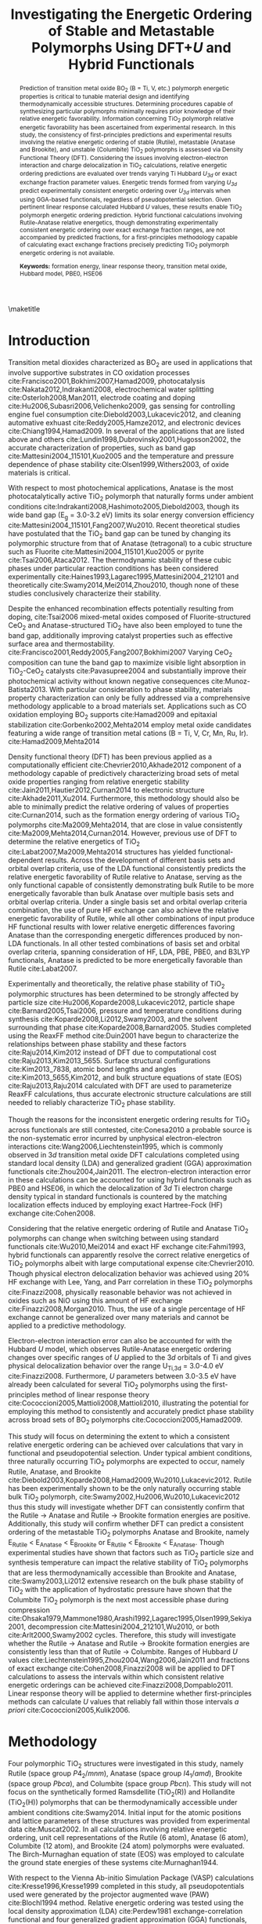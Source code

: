 #+TITLE: Investigating the Energetic Ordering of Stable and Metastable \ce{TiO_2} Polymorphs Using DFT+$U$ and Hybrid Functionals
#+LATEX_CLASS: achemso
#+LATEX_CLASS_OPTIONS: [journal=jpccck,manuscript=article,email=true]
#+latex_header: \setkeys{acs}{biblabel=brackets,super=true,articletitle=true}

#+EXPORT_EXCLUDE_TAGS: noexport
#+OPTIONS: author:nil date:nil toc:nil

#+latex_header: \usepackage[utf8]{inputenc}
#+latex_header: \usepackage{url}
#+latex_header: \usepackage{mhchem}
#+latex_header: \usepackage{graphicx}
#+latex_header: \usepackage{color}
#+latex_header: \usepackage{amsmath}
#+latex_header: \usepackage{textcomp}
#+latex_header: \usepackage{latexsym}
#+latex_header: \usepackage{amssymb}
#+latex_header: \usepackage{lmodern}


#+latex_header: \usepackage[linktocpage, pdfstartview=FitH, colorlinks, linkcolor=black, anchorcolor=black, citecolor=black, filecolor=black, menucolor=black, urlcolor=black]{hyperref}

#+latex_header: \author{Matthew T. Curnan}
#+latex_header: \affiliation{Department of Materials Science and Engineering, Carnegie Mellon University, 5000 Forbes Ave, Pittsburgh, PA 15213}

#+latex_header: \author{John R. Kitchin}
#+latex_header: \email{jkitchin@andrew.cmu.edu}
#+latex_header: \phone{412-268-7803}
#+latex_header: \fax{412-268-7139}
#+latex_header: \affiliation{Department of Chemical Engineering, Carnegie Mellon University, 5000 Forbes Ave, Pittsburgh, PA 15213}

#+latex_header: \keywords{formation energy, linear response theory, transition metal oxide, Hubbard model, PBE0, HSE06}


#+begin_abstract
Prediction of transition metal oxide BO_{2} (B = Ti, V, etc.) polymorph energetic properties is critical to tunable material design and identifying thermodynamically accessible structures. Determining procedures capable of synthesizing particular polymorphs minimally requires prior knowledge of their relative energetic favorability. Information concerning TiO_{2} polymorph relative energetic favorability has been ascertained from experimental research. In this study, the consistency of first-principles predictions and experimental results involving the relative energetic ordering of stable (Rutile), metastable (Anatase and Brookite), and unstable (Columbite) TiO_{2} polymorphs is assessed via Density Functional Theory (DFT). Considering the issues involving electron-electron interaction and charge delocalization in TiO_{2} calculations, relative energetic ordering predictions are evaluated over trends varying Ti Hubbard \textit{U}_{\textit{3d}} or exact exchange fraction parameter values. Energetic trends formed from varying \textit{U}_{\textit{3d}} predict experimentally consistent energetic ordering over \textit{U}_{\textit{3d}} intervals when using GGA-based functionals, regardless of pseudopotential selection. Given pertinent linear response calculated Hubbard $U$ values, these results enable TiO_{2} polymorph energetic ordering prediction. Hybrid functional calculations involving Rutile-Anatase relative energetics, though demonstrating experimentally consistent energetic ordering over exact exchange fraction ranges, are not accompanied by predicted fractions, for a first-principles methodology capable of calculating exact exchange fractions precisely predicting TiO_{2} polymorph energetic ordering is not available.

*Keywords:* formation energy, linear response theory, transition metal oxide, Hubbard model, PBE0, HSE06
#+end_abstract

# \pacs{}
\maketitle


* Introduction

Transition metal dioxides characterized as BO_{2} are used in applications that involve supportive substrates in CO oxidation processes cite:Francisco2001,Bokhimi2007,Hamad2009, photocatalysis cite:Nakata2012,Indrakanti2008, electrochemical water splitting cite:Osterloh2008,Man2011, electrode coating and doping cite:Hu2006,Subasri2006,Velichenko2009, gas sensing for controlling engine fuel consumption cite:Diebold2003,Lukacevic2012, and cleaning automative exhuast cite:Reddy2005,Hamze2012, and electronic devices cite:Chiang1994,Hamad2009. In several of the applications that are listed above and others cite:Lundin1998,Dubrovinsky2001,Hugosson2002, the accurate characterization of properties, such as band gap cite:Mattesini2004_115101,Kuo2005 and the temperature and pressure dependence of phase stability cite:Olsen1999,Withers2003, of oxide materials is critical.

With respect to most photochemical applications, Anatase is the most photocatalytically active TiO_{2} polymorph that naturally forms under ambient conditions  cite:Indrakanti2008,Hashimoto2005,Diebold2003, though its wide band gap (E_{g} = 3.0-3.2 eV) limits its solar energy conversion efficiency cite:Mattesini2004_115101,Fang2007,Wu2010. Recent theoretical studies have postulated that the TiO_{2} band gap can be tuned by changing its polymorphic structure from that of Anatase (tetragonal) to a cubic structure such as Fluorite cite:Mattesini2004_115101,Kuo2005 or pyrite cite:Tsai2006,Ataca2012. The thermodynamic stability of these cubic phases under particular reaction conditions has been considered experimentally cite:Haines1993,Lagarec1995,Mattesini2004_212101 and theoretically cite:Swamy2014,Mei2014,Zhou2010, though none of these studies conclusively characterize their stability.

Despite the enhanced recombination effects potentially resulting from doping, cite:Tsai2006 mixed-metal oxides composed of Fluorite-structured CeO_{2} and Anatase-structured TiO_{2} have also been employed to tune the band gap, additionally improving catalyst properties such as effective surface area and thermostability. cite:Francisco2001,Reddy2005,Fang2007,Bokhimi2007 Varying CeO_{2} composition can tune the band gap to maximize visible light absorption in TiO_{2}-CeO_{2} catalysts cite:Pavasupree2004 and substantially improve their photochemical activity without known negative consequences cite:Munoz-Batista2013. With particular consideration to phase stability, materials property characterization can only be fully addressed via a comprehensive methodology applicable to a broad materials set. Applications such as CO oxidation employing BO_{2} supports cite:Hamad2009 and epitaxial stabilization cite:Gorbenko2002,Mehta2014 employ metal oxide candidates featuring a wide range of transition metal cations (B = Ti, V, Cr, Mn, Ru, Ir). cite:Hamad2009,Mehta2014

Density functional theory (DFT) has been previous applied as a computationally efficient cite:Chevrier2010,Akhade2012 component of a methodology capable of predictively characterizing broad sets of metal oxide properties ranging from relative energetic stability cite:Jain2011,Hautier2012,Curnan2014 to electronic structure cite:Akhade2011,Xu2014. Furthermore, this methodology should also be able to minimally predict the relative ordering of values of properties cite:Curnan2014, such as the formation energy ordering of various TiO_{2} polymorphs cite:Ma2009,Mehta2014, that are close in value consistently cite:Ma2009,Mehta2014,Curnan2014. However, previous use of DFT to determine the relative energetics of TiO_{2} cite:Labat2007,Ma2009,Mehta2014 structures has yielded functional-dependent results. Across the development of different basis sets and orbital overlap criteria, use of the LDA functional consistently predicts the relative energetic favorability of Rutile relative to Anatase, serving as the only functional capable of consistently demonstrating bulk Rutile to be more energetically favorable than bulk Anatase over multiple basis sets and orbital overlap criteria. Under a single basis set and orbital overlap criteria combination, the use of pure HF exchange can also achieve the relative energetic favorability of Rutile, while all other combinations of input produce HF functional results with lower relative energetic differences favoring Anatase than the corresponding energetic differences produced by non-LDA functionals. In all other tested combinations of basis set and orbital overlap criteria, spanning consideration of HF, LDA, PBE, PBE0, and B3LYP functionals, Anatase is predicted to be more energetically favorable than Rutile cite:Labat2007.

Experimentally and theoretically, the relative phase stability of TiO_{2} polymorphic structures has been determined to be strongly affected by particle size cite:Hu2006,Koparde2008,Lukacevic2012, particle shape cite:Barnard2005,Tsai2006, pressure and temperature conditions during synthesis cite:Koparde2008,Li2012,Swamy2003, and the solvent surrounding that phase cite:Koparde2008,Barnard2005. Studies completed using the ReaxFF method cite:Duin2001 have begun to characterize the relationships between phase stability and these factors cite:Raju2014,Kim2012 instead of DFT due to computational cost cite:Raju2013,Kim2013_5655. Surface structural configurations cite:Kim2013_7838, atomic bond lengths and angles cite:Kim2013_5655,Kim2012, and bulk structure equations of state (EOS) cite:Raju2013,Raju2014 calculated with DFT are used to parameterize ReaxFF calculations, thus accurate electronic structure calculations are still needed to reliably characterize TiO_{2} phase stability.

Though the reasons for the inconsistent energetic ordering results for TiO_{2} across functionals are still contested, cite:Conesa2010 a probable source is the non-systematic error incurred by unphysical electron-electron interactions cite:Wang2006,Liechtenstein1995, which is commonly observed in 3$d$ transition metal oxide DFT calculations completed using standard local density (LDA) and generalized gradient (GGA) approximation functionals cite:Zhou2004,Jain2011. The electron-electron interaction error in these calculations can be accounted for using hybrid functionals such as PBE0 and HSE06, in which the delocalization of 3$d$ Ti electron charge density typical in standard functionals is countered by the matching localization effects induced by employing exact Hartree-Fock (HF) exchange cite:Cohen2008.

Considering that the relative energetic ordering of Rutile and Anatase TiO_{2} polymorphs can change when switching between using standard functionals cite:Wu2010,Mei2014 and exact HF exchange cite:Fahmi1993, hybrid functionals can apparently resolve the correct relative energetics of TiO_{2} polymorphs albeit with large computational expense cite:Chevrier2010. Though physical electron delocalization behavior was achieved using 20% HF exchange with Lee, Yang, and Parr correlation in these TiO_{2} polymorphs cite:Finazzi2008, physically reasonable behavior was not achieved in oxides such as NiO using this amount of HF exchange cite:Finazzi2008,Morgan2010. Thus, the use of a single percentage of HF exchange cannot be generalized over many materials and cannot be applied to a predictive methodology.

Electron-electron interaction error can also be accounted for with the Hubbard $U$ model, which observes Rutile-Anatase energetic ordering changes over specific ranges of $U$ applied to the 3$d$ orbitals of Ti and gives physical delocalization behavior over the range U_{Ti,3d} = 3.0-4.0 eV cite:Finazzi2008. Furthermore, $U$ parameters between 3.0-3.5 eV have already been calculated for several TiO_{2} polymorphs using the first-principles method of linear response theory cite:Cococcioni2005,Mattioli2008,Mattioli2010, illustrating the potential for employing this method to consistently and accurately predict phase stability across broad sets of BO_{2} polymorphs cite:Cococcioni2005,Hamad2009.

This study will focus on determining the extent to which a consistent relative energetic ordering can be achieved over calculations that vary in functional and pseudopotential selection. Under typical ambient conditions, three naturally occurring TiO_{2} polymorphs are expected to occur, namely Rutile, Anatase, and Brookite cite:Diebold2003,Koparde2008,Hamad2009,Wu2010,Lukacevic2012. Rutile has been experimentally shown to be the only naturally occurring stable bulk TiO_{2} polymorph, cite:Swamy2002,Hu2006,Wu2010,Lukacevic2012 thus this study will investigate whether DFT can consistently confirm that the Rutile \to Anatase and Rutile \to Brookite formation energies are positive. Additionally, this study will confirm whether DFT can predict a consistent ordering of the metastable TiO_{2} polymorphs Anatase and Brookite, namely E_{Rutile} \textless E_{Anatase} \textless E_{Brookite} or E_{Rutile} \textless E_{Brookite} \textless E_{Anatase}. Though experimental studies have shown that factors such as TiO_{2} particle size and synthesis temperature can impact the relative stability of TiO_{2} polymorphs that are less thermodynamically accessible than Brookite and Anatase, cite:Swamy2003,Li2012 extensive research on the bulk phase stability of TiO_{2} with the application of hydrostatic pressure have shown that the Columbite TiO_{2} polymorph is the next most accessible phase during compression cite:Ohsaka1979,Mammone1980,Arashi1992,Lagarec1995,Olsen1999,Sekiya2001, decompression cite:Mattesini2004_212101,Wu2010, or both cite:Arlt2000,Swamy2002 cycles. Therefore, this study will investigate whether the Rutile \to Anatase and Rutile \to Brookite formation energies are consistently less than that of Rutile \to Columbite. Ranges of Hubbard $U$ values cite:Liechtenstein1995,Zhou2004,Wang2006,Jain2011 and fractions of exact exchange cite:Cohen2008,Finazzi2008 will be applied to DFT calculations to assess the intervals within which consistent relative energetic orderings can be achieved cite:Finazzi2008,Dompablo2011. Linear response theory will be applied to determine whether first-principles methods can calculate $U$ values that reliably fall within those intervals \textit{a priori} cite:Cococcioni2005,Kulik2006.

* Methodology

Four polymorphic TiO_{2} structures were investigated in this study, namely Rutile (space group $P4_{2}/mnm$), Anatase (space group $I4_{1}/amd$), Brookite (space group $Pbca$), and Columbite (space group $Pbcn$). This study will not focus on the synthetically formed Ramsdellite (TiO_{2}(R)) and Hollandite (TiO_{2}(H)) polymorphs that can be thermodynamically accessible under ambient conditions cite:Swamy2014. Initial input for the atomic positions and lattice parameters of these structures was provided from experimental data cite:Muscat2002. In all calculations involving relative energetic ordering, unit cell representations of the Rutile (6 atom), Anatase (6 atom), Columbite (12 atom), and Brookite (24 atom) polymorphs were evaluated. The Birch-Murnaghan equation of state (EOS) was employed to calculate the ground state energies of these systems cite:Murnaghan1944.

With respect to the Vienna Ab-initio Simulation Package (VASP) calculations cite:Kresse1996,Kresse1999 completed in this study, all pseudopotentials used were generated by the projector augmented wave (PAW) cite:Blochl1994 method. Relative energetic ordering was tested using the local density approximation (LDA) cite:Perdew1981 exchange-correlation functional and four generalized gradient approximation (GGA) functionals, featuring the Perdew-Burke-Ernzerhof (PBE) cite:Perdew1996_PRL, Perdew-Burke-Ernzerhof for solids (PBEsol) cite:Perdew2008, Armiento-Mattsson (AM05) cite:Armiento2005, and Perdew-Wang (PW91) cite:Perdew1992 parameterizations. VASP version 5.2.12 was used in all calculations except for those involving the PW91 functionals, which used VASP version 5.3.5 cite:Kresse1996,Kresse1999. Using the PBE functional, five combinations of Ti and O pseudopotentials were investigated in energetic ordering calculations. They are labelled Ti and O (the default pseudopotentials), Ti_pv (treating $p$ electrons as valence electrons) and O, Ti_sv (treating $s$ electrons as valence) and O, Ti_pv and O_s (soft pseudopotential for oxygen), and Ti_sv and O_s in the VASP software package. Different available PAW pseudopotentials for O, including the harder O pseudopotential (O_h), were not investigated due to the higher required energy cutoffs required by their use cite:Kresse1996,Kresse1999.

The rotationally invariant Dudarev implementation of the Hubbard \(U\) model was used to account for electron-electron interaction error in spin-polarized, paramagnetic (PM) TiO_{2} polymorph calculations cite:Dudarev1998,Finazzi2008. In this implementation, the on-site Coulombic (\(U\)) and Exchange (\(J\)) terms are combined into a single effective \(U\) parameter ($U_{eff}$) to account for errors in exchange correlation on Ti $3d$ orbitals cite:Dudarev1998. Calculations completed using this procedure in VASP employed a 600 eV plane-wave energy, an $8 \times 8 \times 8$ Monkhorst-Pack cite:Monkhorst1976 $k$-point sampling mesh set with respect to each TiO_{2} unit cell (containing 6, 12, or 24 atoms), and a 0.01 eV/\AA force tolerance on each atom.

Corresponding calculations employing the PBE0 cite:Perdew1996_JChemPhys and HSE06 cite:Heyd2003,Heyd2006 hybrid functionals (VASP version 5.2.12) and PAW pseudopotentials were completed for the Rutile and Anatase TiO_{2} polymorphs. Calculations completed using this procedure employed a 550 eV plane-wave energy, a $6 \times 6 \times 6$ Gamma point centered cite:Jain2011 $k$-point sampling mesh set with respect to each tested TiO_{2} unit cell (containing 6 atoms), and a 0.02 eV/\AA force tolerance on each atom. Calculation of paramagnetic, first-principles derived Hubbard \(U\) values for pertinent TiO_{2} polymorph systems is accomplished via implementation of linear response theory in VASP (version 5.3.5) cite:Cococcioni2002,Zhou2004,Cococcioni2005. These linear response calculations demonstrated the effects of varying Ti pseudopotential selection (Ti, Ti_pv, or Ti_sv) and GGA functional parameterization (PBE or PBEsol), employing a 600 eV plane-wave energy cutoff and an $8 \times 8 \times 8$ Monkhorst-Pack cite:Monkhorst1976 $k$-point sampling mesh set with respect to each TiO_{2} unit cell. $2 \times 2 \times 2$ supercells were used to perform linear response calculations on Rutile (48 atoms), Anatase (48 atoms), and Columbite (96 atoms) systems, while a $2 \times 2 \times 1$ supercell was applied in corresponding calculations on Brookite (96 atoms). These selections were made to balance the computational expense of performing linear response calculations on larger systems with the possible "delocalized background" contributions to calculated $U$ values resulting from the necessary use of finite supercells cite:Cococcioni2005.

Further information on the procedures used to complete calculations involving $U_{eff}$, hybrid functionals, and linear response $U$ values, as well as information on structural relaxation approaches used in particular EOS calculations, can be found in the Supporting Information document for this study.

* Results and Discussion

The results of evaluating the energetic ordering of Rutile, Anatase, Columbite, and Brookite TiO$_{2}$ polymorphs as a function of the Hubbard $U_{3d}$ parameter on Ti $3d$ orbitals are calculated and presented in accordance with several conventions. Firstly, formation energies used to evaluate energetic ordering, which are calculated as the DFT total energy differences between Rutile and any other polymorph, are normalized with respect to the TiO_{2} formula unit. Secondly, the ranges of $U$ values over which the relative energetic ordering of stable and metastable bulk TiO_{2} polymorphs is consistent with experimental results cite:Swamy2002,Hu2006 are evaluated over $U_{3d}$ intervals of either 0.0-6.0 eV or 0.0-9.0 eV in 1.0 eV increments. These intervals are selected due to considerations of energetic ordering switching cite:Dompablo2011, electron delocalization cite:Finazzi2008,Morgan2010, and $U$ parameter calculation cite:Mattioli2008,Mattioli2010 completed in previous literature reports. Thirdly, despite the use of first-principles and experimentally fitted $U$ parameters to the 2$p$ orbitals of O in previous work cite:Mattioli2010, $U$ parameters were not applied to these orbitals, as the Hubbard \(U\) model can only physically characterize $d$-$d$ and $f$-$f$ orbital interactions effectively cite:Tsuneda2014. Experimental fitting of \(U\) values is also not suitable for accurate prediction of energetic properties in different materials sets cite:Hamad2009,Mehta2014 or integration into different first-principles calculations requiring physically realistic input, cite:Raju2013,Kim2013_5655 as \(U\) values themselves represent intrinsic responses to orbital occupation perturbation cite:Cococcioni2005,Kulik2010. Lastly, in order to illustratively compare the relative energetic differences of any set of polymorphs characterized by any sets of functionals or pseudopotentials studied, a graphical visualization procedure is described in the Supporting Information document of this study. However, demonstration of the impact of various factors on energetic ordering will be illustrated through several figures within this study. These figures will directly highlight comparisons between GGA (PBE) and LDA functional calculations (Figure ref:fig-PBELDAPBEs), PBE functional calculations incorporating Ti $p$-shell valence inclusive pseudopotentials (Figure ref:fig-pvpvs), PBE functional calculations incorporating Ti $s$-shell valence inclusive pseudopotentials (Figure ref:fig-svsvs), and GGA functional calculations of varied (PBEsol, PW91, AM05) parameterization (Figure ref:fig-PSPW91AM05), respectively.

** Effects of pseudopotentials
As is shown in Figure ref:fig-PBELDAPBEs, the use of softer O psuedopotentials (O_s) on calculations employing the PBE functional has little effect on energetic ordering predictions, which successfully find Rutile to be the most energetically favorable polymorph above approximately $U_{3d}$ = 2.8 eV, Brookite to be more stable than Rutile above approximately $U_{3d}$ = 2.0 eV, Anatase to be less stable than Rutile and consistently more stable than Brookite between approximately $U_{3d}$ = 2.8-4.0 eV, and Columbite to be the least stable polymorph between approximately $U_{3d}$ = 0.3-4.3 eV. Therefore, in an approximate range of $U_{3d}$ = 2.8-4.3 eV, all experimentally expected results for energetic ordering criteria are met. In contrast, use of the LDA functional shows Rutile to be the most energetically favorable polymorph above approximately $U_{3d}$ = 1.5 eV, Brookite to always be more stable than Anatase though less stable than Rutile above approximately $U_{3d}$ = 0.9 eV, and Anatase to be less stable than Rutile and Brookite above approximately $U_{3d}$ = 0.4 eV. However, Columbite is never predicted to be the least energetically stable of the four phases at any tested $U_{3d}$ value when using the LDA functional. Therefore, LDA is not capable of entirely resolving experimentally consistent relative energetic stability upon applying any single value of $U_{3d}$ to all tested TiO_{2} polymorphs.


#+ATTR_LaTeX: :width 3in
#+ATTR_ORG: :width 300
#+caption: Relative energetic ($\Delta E$) differences between an Anatase (A), Columbite (C), or Brookite (B) polymorph and a Rutile (R) polymorph calculated with the same functionals (GGA-PBE or LDA functionals, Ti and O pseudopotentials) and pseudopotential sets (PBE, Ti and O_s). Relative energies, which are all normalized with respect to the TiO_{2} three atom formula unit and set with respect to Rutile energies for given functional and pseudopotential combinations (black line), represent less stable polymorphs over values of $U_{3d}$ when above the black line. The range of experimentally consistent energetic orderings for all plotted energetic relationships (2.8-4.3 eV) is highlighted by the purple area.\label{fig-PBELDAPBEs}
[[./figures/TiO2-stability-RACB-PBELDAPBEs.png]]


Comparison of Brookite and Columbite results achieved with different functionals reveals that -- with respect to the PBE functional phase lines of varying $U_{3d}$ parameter magnitude in Figures ref:fig-PBELDAPBEs, ref:fig-pvpvs, ref:fig-svsvs, and ref:fig-PSPW91AM05 -- the relative formation energy of LDA functional resolved Brookite increases and Columbite decreases. Nevertheless, the largest change in LDA functional results is seen in the large upward shift of the relative formation energetics of Anatase. Figures ref:fig-pvpvs and ref:fig-svsvs, which incorporate $p$-shell and $s$-shell valence inclusive Ti pseudopotentials and O pseudopotentials of varying softness, demonstrate similar energetic behavior. In both Figures, which feature four pseudopotential combinations, Columbite is the least stable polymorph above approximately $U_{3d}$ = 1.0 eV and Brookite is the next least stable between approximately $U_{3d}$ = 3.1-7.0 eV. However, the relative energetics of the $p$-shell valence inclusive Ti pseudopotential calculations show that Anatase is unphysically more stable than Rutile at $U_{3d}$ values less than 4.7 eV, whereas the analogous change in energetic favorability occurs at approximately $U_{3d}$ = 5.8 eV in calculations featuring $s$-shell valence inclusive Ti pseudopotentials.


#+ATTR_LaTeX: :width 3in
#+ATTR_ORG: :width 300
#+caption: Relative energetic ($\Delta E$) differences between an Anatase (A), Columbite (C), or Brookite (B) polymorph and a Rutile (R) polymorph calculated with the same pseudopotential sets (GGA-PBE functionals, Ti_pv and O or Ti_pv and O_s pseudopotentials). Relative energies, which are all normalized with respect to the TiO_{2} three atom formula unit and set with respect to Rutile energies for given functional and pseudopotential combinations (black line), represent less stable polymorphs over values of $U_{3d}$ when above the black line. The range of experimentally consistent energetic orderings for all plotted energetic relationships (4.7-7.0 eV) is highlighted by the purple area.\label{fig-pvpvs}
[[./figures/TiO2-stability-RACB-pvpvs.png]]


With respect to the value of $U_{3d}$ at which Rutile-Anatase energetic ordering changes, these two sets of calculations are more consistent with previously derived results cite:Dompablo2011. Overall, the results analyzed thus far indicate that, for all VASP calculations incorporating the PBE parameterization of the GGA functional in accompaniment with varied types of Ti and O pseudopotentials, there exists a pseudopotential-dependent $U_{3d}$ range at which the polymorph energetic ordering E_{Rutile} \textless E_{Anatase} \textless E_{Brookite} \textless E_{Columbite} is maintained. In Figures ref:fig-pvpvs and ref:fig-svsvs, an energetic ordering consistent with experimental results, namely E_{Rutile} \textless E_{Anatase} \textless E_{Brookite} \textless E_{Columbite}, is respectively maintained within the intervals 4.7-7.0 and 5.8-8.2 eV. These $U_{3d}$ ranges are largely maintained regardless of whether soft (O_s) or standard (O) oxygen pseudopotentials are used.


#+ATTR_LaTeX: :width 3in
#+ATTR_ORG: :width 300
#+caption: Relative energetic ($\Delta E$) differences between an Anatase (A), Columbite (C), or Brookite (B) polymorph and a Rutile (R) polymorph calculated with the same pseudopotential sets (GGA-PBE functionals, Ti_sv and O or Ti_sv and O_s pseudopotentials). Relative energies, which are all normalized with respect to the TiO_{2} three atom formula unit and set with respect to Rutile energies for given functional and pseudopotential combinations (black line), represent less stable polymorphs over values of $U_{3d}$ when above the black line. The range of experimentally consistent energetic orderings for all plotted energetic relationships (5.8-8.2 eV) is highlighted by the purple area.\label{fig-svsvs}
[[./figures/TiO2-stability-RACB-svsvs.png]]


** Effects of exchange-correlation functionals

As shown in Figure ref:fig-PSPW91AM05, the relative energetics of several sets of calculations involving different types of GGA functionals consistently reveal ranges of $U_{3d}$ over which the E_{Rutile} \textless E_{Anatase} \textless E_{Brookite} \textless E_{Columbite} energetic ordering is preserved. In this Figure, results for the TiO_{2} Brookite polymorph featuring use of the AM05 functional were omitted due to convergence issues. In the case of PW91 and AM05 functionals, Anatase becomes more stable than Rutile at around $U_{3d}$ = 2.7 or 2.8 eV (respectively) and remains less favorable than Columbite until approximately 4.3 or 4.0 eV (respectively). In the case of the PBEsol functional, an upward shift in the relative energy of Anatase (w.r.t. that of Rutile) causes Anatase to become more favorable than Rutile at around $U_{3d}$ = 1.6 eV and less favorable than Columbite at approximately $U_{3d}$ = 2.1 eV. While PW91 Brookite becomes more favorable than Rutile above approximately $U_{3d}$ = 2.0 eV and stays less favorable than Anatase below approximately $U_{3d}$ = 4.0 eV, PBEsol Brookite becomes more favorable than Rutile at approximately $U_{3d}$ = 1.5 eV though remains less favorable than Columbite until $U_{3d}$ = 2.4 eV largely due to the increased formation energy values of Anatase.

Similarly, PW91 and AM05 Columbite are the least energetically favorable polymorphs within their functionals in the approximate range of $U_{3d}$ = 0.4-4.1 eV or 0.4-4.3 eV (respectively), while PBEsol Columbite is least favorable within the narrower $U_{3d}$ = 0.8-2.1 eV range. Thus, all VASP calculations incorporating GGA functionals preserve the E_{Rutile} \textless E_{Anatase} \textless E_{Brookite} \textless E_{Columbite} energetic ordering within ranges of $U_{3d}$ values on Ti, the breadth of which is most likely and prominently impeded by underestimation of the stability of Anatase relative to Rutile. The data sets featuring the PBEsol GGA (Figure ref:fig-PSPW91AM05) and LDA (Figure ref:fig-PBELDAPBEs) functionals most prominently illustrate this characteristic. Over all values of $U_{3d}$, these Figures also consistently illustrate a slighter increase in the relative formation energy of Brookite and a comparable decrease in the relative formation energy of Columbite. However, the magnitudes of these shifts in formation energy trends are only capable of impacting the size of the $U_{3d}$ range in which the E_{Rutile} \textless E_{Anatase} \textless E_{Brookite} \textless E_{Columbite} energetic ordering exists, instead of entirely precluding the existence of such a $U_{3d}$ range.

As was observed in previous research for the LDA functional cite:Labat2007 and shown above for LDA and PBEsol functionals, a consistent shift of the Rutile-Anatase relative energetic trend occurs for all values of \textit{U} tested. Previous research has indicated that functional selection has demonstrated little effect on calculated TiO_{2} Rutile and Anatase band gaps cite:Dompablo2011,Hu2011 and that cell volumes for matching systems have been shown to be consistently lower when applying PBEsol and LDA functionals than PBE functionals cite:Mehta2014. Therefore, the constant energetic shifts of LDA and PBEsol Rutile-Anatase energetic trends appear to be linked to changes in equilibrium volume rather than electronic structure. In contrast, electronic structure features such as band gap have been proposed to be more directly linked to \textit{U} parameters placed on the 2\textit{p} orbitals of O anions rather than the 3\textit{d} orbitals of Ti cations in TiO_{2}, as the application of high magnitude \textit{U}_{3d,Ti} values needed to reproduce experimental band gaps does not reproduce physical vacancy defect states cite:Angelis2014,Agapito2015. With respect to previous first-principles research concerning first-principles Rutile cite:Dompablo2011,Han2011 and Anatase cite:Islam2011,Han2013 electronic structure calculations, the changing of Rutile-Anatase energetic ordering across these energetic trends appears to be most strongly related to the narrowing and upward contraction of Ti 3\textit{d} conduction band densities of state with the increase of  \textit{U}_{3d,Ti}. A comparison between bulk Rutile cite:Han2011 and Anatase cite:Han2013 band structures reveals that, with respect to their corresponding GGA electronic structures, the contribution of comparable values of \textit{U}_{3d,Ti} to both polymorphs disproportionately changes the differences between their conduction band (CB) minima and valence band (VB) maxima. Thus, this disproportionality between changes in the CB-VB differences of Rutile and Anatase with the incrementation of \textit{U}, which features greater increases in the CB-VB difference of Rutile with increasing \textit{U} resulting from a more pronounced contraction of the Ti 3\textit{d} states occupying its CB minima, serves to possibly indicate a physical link between changes in Rutile-Anatase relative energetic ordering and the corresponding electronic structures of Rutile and Anatase cite:Dompablo2011.

#+ATTR_LaTeX: :width 3in
#+ATTR_ORG: :width 300
#+caption: Relative energetic ($\Delta E$) differences between an Anatase (A), Columbite (C), or Brookite (B) polymorph and a Rutile (R) polymorph calculated with the same functional parameterizations (GGA functional with PBEsol, PW91, and AM05 parameterizations, Ti and O pseudopotentials). Relative energies, which are all normalized with respect to the TiO_{2} three atom formula unit and set with respect to Rutile energies for given functional and pseudopotential combinations (black line), represent less stable polymorphs over values of $U_{3d}$ when above the black line. The range of experimentally consistent energetic orderings for all plotted energetic relationships (2.8-4.0 eV) is highlighted by the purple area.\label{fig-PSPW91AM05}
[[./figures/TiO2-stability-RACB-PSPW91AM05.png]]

** Linear response U
In order to evaluate the extent to which relative TiO_{2} polymorph energetics can be predicted, the linear response method cite:Cococcioni2005,Kulik2006 is employed to calculate the first-principles values of the Hubbard $U$ applied to all Ti cations in each system. In past research, a significant range of first-principles calculated $U$ values have been resolved for Rutile TiO_{2} polymorph systems, namely those studied to evaluate different properties of interest. For example, a $U_{3d,Ti}$ value of 0.15 eV was achieved and applied to calculations improving TiO_{2} band gap estimation relative to experimentally calculated values cite:Agapito2015, while a corresponding value of 4.95 eV was achieved and implemented in calculations comparing large sets of surface adsorption energetics to matching oxygen evolution reaction (OER) activity trends cite:Xu2015. Furthermore, application of the self-consistent extension cite:Kulik2006 of the linear response approach to comparatively model intrinsic defect behavior in TiO_{2} Rutile and Anatase achieved respective first-principles resolved $U$ values of 3.23 and 3.25 eV for each system cite:Mattioli2010.

As shown in Table ref:table-Linear_Response_U, the $U$ values achieved in this study are not only comparable to several previously calculated values, but also illustrate possible reasons for differences in those previously calculated $U$ values. When applying the PBE functional parameterization and the $p$-valence inclusive Ti pseudopotential to the linear response calculation of $U_{3d,Ti}$ for Rutile in VASP, a $U$ value of 4.773 \pm 0.267 eV is resolved. This result, which is consistent with that achieved by Xu et al. (4.95 eV) within uncertainty cite:Xu2015, was obtained in Quantum Espresso (QE) cite:Giannozzi2009 while using the same functional as that applied in Xu et al. and a semi-core $p$-valence state inclusive, Ultrasoft, GBRV Ti pseudopotential featuring a non-linear core correction cite:Garrity2014. Similarly, applying the PBE functional parameterization and a standard pseudopotential in VASP calculations yields a result of 3.102 \pm 0.137 eV, which is equivalent to the QE resolved result shown in Mattioli et al. (3.23 eV) within uncertainty cite:Mattioli2010. This result from Mattioli et al. was achieved while also using the PBE functional and a highly similar Ultrasoft pseudopotential, which differs from its GRBV analogue predominately in its lack of non-linear core correction cite:Giannozzi2009,Kulik2008. Despite the difference in the software package used to calculate $U$ value results in this paper (VASP) and past research (QE), strong similarity between the effects of implementing $p$-valence inclusive Ti pseudopotentials in VASP and including a non-linear core correction in a semi-core valence state inclusive Ti pseudopotential in QE is evident. Thus, when considering the effects of pseudopotential selection on TiO_{2} polymorph linear response $U$ calculation independent of other factors, the use of pseudopotentials that include core states in their valence configurations apparently and systematically increases the values of calculated $U$ results.

The extent to which this increase in calculated $U$ values affects all considered polymorphs is additionally illustrated in Table ref:table-Linear_Response_U, as Rutile $U$ values largely uniformly increase from 3.102 eV to 6.030 or 4.773 eV in the cases of $s$-valence and $p$-valence inclusive pseudopotentials, respectively. Anatase $U$ values also largely uniformly increase from 2.929 eV to either 5.321 or 4.295 eV for $p$-valence and $s$-valence inclusive pseudopotentials, respectively. Consideration of the Rutile-Anatase relative formation energy $U$ range results derived in past research cite:Dompablo2011 or formerly in this study, in conjunction with the established link between pseudopotential selection and $U$ value, reveals that both $U$ values and their associated formation energies increase proportionately with changes in pseudopotential selection. In the case of changing from standard to $p$-valence or $s$-valence inclusive Ti pseudopotentials in Rutile-based calculations, changes in $U$ values and experimentally consistent $U$ ranges are equivalent and energetic ordering predictions are conserved within uncertainty as pseudopotentials are changed. However, this does not occur in the case of $p$-valence and $s$-valence inclusive pseudopotentials for Anatase-based calculations. In this case, $p$-valence and $s$-valence Anatase-based calculations would require $U$ values and associated uncertainties that respectively spanned ranges encompassing 4.7 and 5.8 eV, though Table ref:table-Linear_Response_U indicates that this is only true for Rutile-based calculations. A possible explanation for this inequivalence of $U$ value and $U$ range changes when assessing the Anatase polymorph is proposed in the Supporting Information document.

In contrast to changes in pseudopotential selection, changing the functional from PBE to PBEsol while maintaining standard pseudopotential selection does not cause a proportional, joint shift of calculated $U$ values and experimentally consistent $U$ ranges. This results from the non-systematic upward shift observed by the Rutile-Anatase formation energy curve, as is shown in Figure ref:fig-PSPW91AM05. Though both Rutile and Anatase calculated $U$ values decrease significantly when considering PBEsol functional results (w.r.t. PBE results) within uncertainty, neither polymorph $U$ value spans the narrow 1.5-2.1 eV $U$ range within which experimental energetic ordering consistency is achieved. Results employing the PBE functional and standard pseudopotentials are available for all four studied polymorphs. Within uncertainty, each of their $U$ values is explicitly above 2.8 eV and below 4.3 eV. Thus, in accordance with the $U$ ranges visualized in Figure ref:fig-PBELDAPBEs, these calculated $U$ results indicate that the energetic ordering of all four polymorph systems is necessarily experimentally consistent via the relationship E_{Rutile} \textless E_{Anatase} \textless E_{Brookite} \textless E_{Columbite}. Additionally, within uncertainty, all four polymorphs share a common set of $U$ values through which they can be directly energetically compared.


#+caption: Linear response calculated $U$ parameter values corresponding to the $3d$ orbitals of Ti cations, distinguished by the functionals and pseudopotentials used to calculate them. Uncertainties and sigificant figures are resolved via error propagation methods corresponding to the reported measurement precision of orbital occupations (\pm 0.001) on the perturbed cation. \label{table-Linear_Response_U}
#+tblname: Linear_Response_U
| Polymorph   | Functional | Pseudopotentials | $U$ (eV)        |
|-------------+------------+------------------+-----------------+
| Rutile      | PBE        | Ti, O            | 3.102 \pm 0.137 |
| Anatase     | PBE        | Ti, O            | 2.929 \pm 0.133 |
| Columbite   | PBE        | Ti, O            | 2.983 \pm 0.137 |
| Brookite    | PBE        | Ti, O            | 2.934 \pm 0.128 |
| Rutile      | PBEsol     | Ti, O            | 2.727 \pm 0.120 |
| Anatase     | PBEsol     | Ti, O            | 2.558 \pm 0.117 |
| Rutile      | PBE        | Ti_pv, O         | 4.773 \pm 0.267 |
| Anatase     | PBE        | Ti_pv, O         | 4.295 \pm 0.243 |
| Rutile      | PBE        | Ti_sv, O         | 6.030 \pm 0.392 |
| Anatase     | PBE        | Ti_sv, O         | 5.321 \pm 0.370 |

** Impact of hybrid functionals and fraction of exact exchange
The use of different functionals has been shown to impact predictions of possible energetic ordering in stable, metastable, and unstable TiO_{2} polymorphs, particularly affecting the Rutile-Anatase relative formation energy trend while varying $U_{3d}$. In past research, varying the $U_{3d}$ on Ti $3d$ orbitals as a tunable parameter over ranges comparable to 2.8-4.3 eV, namely the range shown capable of achieving experimentally consistent energetic ordering previously, has been demonstrated to affect the physicality of electron localization on those Ti $3d$ orbitals cite:Finazzi2008,Morgan2010. Hybrid functionals have been shown capable of affecting the relative energetic ordering of Rutile and Anatase to the possible extent of reversing their ordering cite:Fahmi1993. Proposals of the relationship between variation in the fraction of exact exchange contributed to a hybrid functional and the relative localization of valence ($3d$) electrons on Ti cations cite:Finazzi2008,Morgan2010 and in general applications cite:Cohen2008 have been made in past research. Considering that achieving physical electron localization behavior on Ti cations has been demonstrated possible by tuning either $U_{3d}$ in Hubbard $U$ calculations or the fraction of exact exchange in hybrid functional calculations, cite:Finazzi2008,Morgan2010 a Rutile-Anatase relative formation energy consistent with experimental expectations should be achievable within a range of either $U_{3d}$ values or fractions of exact exchange.

In accordance with the calculation of $U_{3d}$ intervals containing an experimentally consistent Rutile-Anatase energetic ordering, Figure ref:fig-PBE0HSE06 illustrates the fractions of exact exchange contributed to the PBE0 and HSE06 hybrid functionals in order to achieve E_{Rutile} \textless E_{Anatase}. When reviewed over several fractions of exact exchange (\textit{a} = 0.00, 0.25, 0.50, 0.75, 0.825, 0.875, 0.95, and 1.00) cite:Perdew1996_JChemPhys,Heyd2003, the PBE0 and HSE06 hybrid functionals both initially observe a monotonic upward trend when increasing the fraction of exact exchange, starting at a shared relative Rutile-Anatase formation energy of approximately -0.081 eV/TiO_{2}. Energetic ordering changes from E_{Anatase} \textless E_{Rutile} to E_{Rutile} \textless E_{Anatase} occur for the PBE0 hybrid functional at approximately \textit{a} = 0.72 and occur for the HSE06 hybrid functional at approximately \textit{a} = 0.78. As further detailed in the Supporting Information document, these monotonic increases in Rutile-Anatase relative formation energy appear to occur until the limit of HF exact exchange is reached.

For the HSE06 and PBE0 functionals, formation energy peaks are separated by approximately 0.015 eV/TiO_{2}, with PBE0 having a higher peak located between 0.040 and 0.045 eV/TiO_{2}. A more exact interpolation of the points at which the Rutile-Anatase relative formation energy peaks and reverts back to E_{Anatase} \textless E_{Rutile} is impaired by both the narrowness of the range of \textit{a} over which the monotonic decline in formation energy is observed and the low number of data points resolved within that range. Despite the achievement of an experimentally consistent reversal in the Rutile-Anatase relative energetic ordering at higher fractions of HF exact exchange, improvement of the exact exchange fraction in Lee, Yang, and Parr (LYP) parameterized hybrid functionals from 20% (B3LYP or Becke, three parameter, Lee-Yang-Parr) to 50% (H&HLYP or Half and Half, Lee-Yang-Parr) led to the calculation of physically unrealistic electronic structures in Rutile and Anatase TiO_{2} cite:Finazzi2008,Morgan2010. Therefore, even though the improvement of exact exchange fraction in hybrid functionals can lead to experimentally consistent energetics in BO_{2} systems, the physicality of the electronic structure yielding those structures cannot be guaranteed using solely hybrid functional energetic calculations.

Despite the evidence of consistent change in Ti $3d$ electron localization and delocalization behavior with the incrementation of $U_{3d}$ value or exact exchange fraction (\textit{a}) cite:Finazzi2008,Cohen2008, the Rutile-Anatase relative formation energy trend is clearly not monotonic over all values of the exact exchange fraction. Therefore, electron localization on Ti $3d$ orbitals cannot be the only factor impacting relative formation energetics in Rutile and Anatase polymorphs. The short-range, long-range (SR-LR) separation parameter ($\omega$ = 0.2) of the HSE06 hybrid functional cite:Heyd2003, which distinguishes it from the related PBE0 functional, defines the long-range distance after which HF exchange is replaced with PBE exchange in these calculations. This replacement of exchange has clear effects on the relative Rutile-Anatase energetics when considering that the range in which HSE06 achieves E_{Rutile} \textless E_{Anatase} is significantly narrower than that of PBE0, while the interpolated peak of the monotonic increase in HSE06 is also significantly lower than that of PBE0. Though the removal of long-range HF exchange clearly affects energetics, this contribution to energetics is insufficient to prevent the Rutile-Anatase energetic ordering change, as both PBE0 and HSE06 feature a Rutile-Anatase energetic ordering change.

Further analysis of data involving several features linked to the non-monotonic trend formed by varying the fraction of HF exchange are developed in the Supporting Information document for this study. For both polymorphs in both hybrid functionals tested, a summary of these results reveals that the inversely proportional relationship between Rutile and Anatase cell volumes and the Rutile-Anatase formation energy is very strong, illustrating that an analogue of the relationship between atomic structure and relative energetics found when varying $U$ in Hubbard $U$ calculations is also present when varying the HF exchange fraction in hybrid functional calculations cite:Kulik2008,Kulik2011. In the case of Rutile, cell volume first decreases in proportion with the initial monotonic trend in relative formation energy then increases upon reversal of the trend, yielding system volumes at the HF exact exchange limit (\textit{a} = 1.0) that vary across tested functionals. In the case of Anatase, the same increasing and decreasing trends in cell volume are present, though the system volume at the HF exact exchange limit more consistently matches that observed when \textit{a} = 0.25 for both PBE0 and HSE06 functionals.

When reviewing contributions to the expansion and contraction of the Rutile and Anatase unit cells with the addition of HF exchange across both hybrid functionals, a component of cell volume that changes highly proportionately with Rutile-Anatase formation energetics is the \textit{c/a} ratio of Rutile. A similar level of proportionality can be observed in comparing the relationship between the \textit{c/a} ratio of Anatase and HF exchange fraction with the relationship between corresponding Anatase cell volumes and HF exchange fractions. In these relationships, which are depicted in the Supporting Information document, all volumetric information is normalized with respect to the volumetric datum possessing the lowest HF exchange fraction in each plot. This normalization, which is accomplished for each system and each material property plotted, facilitates the direct comparison of different systems and reveals the apparent proportional relationships shared by different systems across the same property. In both proportional relationships, the non-monotonicity originally observed in the Rutile-Anatase formation energy trend as $a$ \rightarrow 1 is observed, namely as a discontinuity of decreasing magnitude in the \textit{c/a} ratio of Rutile and one of increasing magnitude in the \textit{c/a} ratio of Anatase, the cell volume of Rutile, and the cell volume of Anatase. Therefore, the discontinuity observed in formation energy can be strongly linked to variations in multiple structural properties independent of long-range exchange interaction screening, inferring that the physicality of the energetic discontinuity can be more directly determined via comparisons between the structural features yielded from experimental results and first-principles calculations.

In connection with the discontinuity shared by Rutile-Anatase formation energetics and the \textit{c/a} ratio trends of Rutile and Anatase that both vary with HF exchange fraction, continuous portions of those trends share common characteristics. These shared characteristics include the direct relationship between the \textit{c/a} ratio of Rutile and the Rutile-Anatase formation energy as a function of exact HF exchange, in addition to the inverse relationship between the corresponding \textit{c/a} ratio of Anatase and that formation energy. These relationships directly relate the Rutile-Anatase formation energy with relative changes in \textit{c}-axis length for Rutile and \textit{a}-axis length for Anatase. When considering previous conclusions stating that electron localization on Ti 3\textit{d} orbitals cannot be the only factor influencing Rutile-Anatase formation energetics and that neglecting to consider long-range exact exchange interactions in HSE06 was not sufficient to change relative energetic ordering, the possible link between short-range interactions and changes in the lengths of the shorter axes of both tetragonal polymorphs with corresponding changes in Rutile-Anatase relative energetic ordering can be developed. Previous research indicates that van der Waals dispersion interactions, which are accounted for by short-range energetic contributions proportional to \textit{r}^{-6} (\textit{r} represents interatomic distances), are expected to occur in TiO_{2} Rutile, Anatase, and other polymorphs cite:Conesa2010,Gerosa2015. Given the poor overlap between TiO_{2} Rutile and Anatase experimental cell volumes and cell volumes with experimentally consistent energetic ordering shown in the Supporting Information, cite:Mehta2014 the introduction of both short-range dispersion and electron-electron interaction corrections to simultaneously achieve experimentally consistent energetic and structural information of improved accuracy is strongly supported by analysis completed in this research.

Given the connection between structure and Rutile-Anatase formation energetics in TiO_{2} polymorphs, the calculation of formation energetics in similarly structured BO_{2} polymorphs using hybrid functionals can also be affected by discontinuities, especially when considering the small magnitude of relative energetic changes resulting from variation in \textit{U} or \textit{a} for TiO_{2} polymorphs. When measuring the maximum error that can result from using a PBE or HF non-hybridized functional rather than a hybrid functional, the HF exchange fraction of which is set with respect to the interpolated maximum of each formation energy trend ($a$ \rightarrow 1), the relative energetic differences between the results produced by either the HSE06 or PBE0 functional with $a$ \rightarrow 1 and corresponding results produced via a non-hybridized PBE or HF functional range from 0.068 to 0.127 eV/TiO_{2}. As shown in the Supporting Information and previous research, cite:Mehta2014 epitaxial stabilization of similarly composed polymorphs occurs within an energetic window of 0.1-0.2 eV. Considering that the maximum error reported previously observes the same order of magnitude of the energetic window implemented in epitaxial stabilization applications, the \textit{a priori} use of hybrid functionals as a predictive tool capable of materials selection in these applications is questionable.


#+ATTR_LaTeX: :width 3in
#+ATTR_ORG: :width 300
#+caption: Relative energetic ($\Delta E$) differences between an Anatase (A) or Columbite (C) and a Rutile (R) polymorph calculated using the PBE0 and HSE06 hybrid functionals and standard Ti and O pseudopotentials. Relative energies, which are all normalized with respect to the TiO_{2} three atom formula unit and set with respect to Rutile energies for given functionals (black line), represent less stable polymorphs over fractions of HF exact exchange when above the black line.\label{fig-PBE0HSE06}
[[./figures/TiO2-stability-RAC-HSE06PBE0.png]]


* Conclusions

In this study, the relative energetic ordering of Rutile, Anatase, Brookite, and Columbite TiO_{2} polymorphs has been assessed using DFT+$U$ and hybrid functional methodologies. The relative formation energies of Anatase, Brookite, and Columbite with respect to Rutile were evaluated over variation in the \textit{U}_{\textit{3d}} parameter on Ti in Hubbard $U$ calculations and the fraction of exact exchange in PBE0 and HSE06 calculations. Past research not incorporating Hubbard $U$ or hybrid functional methodologies of these TiO_{2} polymorphs has indicated that their energetic ordering varies with functional selection cite:Mehta2014. However, when incorporating a Hubbard $U$ methodology, energetic trends resulting from variation in $U$ are able to clearly resolve an energetic ordering consistent with experiment that persists regardless of the GGA-based functionals or pseudopotentials employed. In addition to using the LDA functional, this evaluation was completed using the GGA-based functionals PBE, PBEsol, AM05, and PW91. Also, multiple permutations of the $s$-valence inclusive Ti (Ti_{sv}), $p$-valence inclusive Ti (Ti_{pv}), soft O (O_{s}), standard Ti (Ti), and standard O (O) pseudopotentials were considered in this evaluation. Relative energetic orderings consistent with experimental expectations included E_{Rutile} \textless E_{Anatase} \textless E_{Brookite} \textless E_{Columbite}, E_{Rutile} \textless E_{Brookite} \textless E_{Anatase} \textless E_{Columbite}, or E_{Rutile} \textless E_{Anatase} \textless E_{Columbite} cite:Swamy2002,Wu2010.

When applying the PBE, AM05, and PW91 functionals in accompaniment with standard or O_{s} pseudopotentials, an interval of $U$ values between approximately 2.8-4.0 eV demonstrated relative energetic ordering consistent with experiment for all polymorphs studied. Inclusion of the Ti_{pv} or Ti_{sv} pseudopotentials on PBE calculations preserved an interval of energetic ordering consistent with experiment that was qualitatively similar to those achieved using standard pseudopotentials. However, in the cases of Ti_{pv} and Ti_{sv} inclusive calculations, these energetic orderings differed from their PBE analogues largely by being shifted rightward with respect to them, as these qualitatively consistent energetic intervals occurred at \(U\)=4.7-7.0 and 5.8-8.2 eV, respectively. As a predominant result of upward shifts of the Rutile-Anatase energetic trends within them, the PBEsol functional with standard pseudopotentials observed an energetic ordering consistent with experiment within the $U$ interval of 1.5-2.1 eV, whereas the LDA functional did not produce an experimentally consistent energetic ordering at any value of $U$.

First-principles derived values of $U$, which have been achieved from linear response theory calculations performed in this study and past research cite:Mattioli2010,Xu2015, were applied to determine whether experimentally consistent relative energetic ordering can be predicted in TiO_{2} polymorphs. Application of either the first-principles derived $U$ values from this work or corresponding results from other research cite:Mattioli2010,Xu2015 indicates that experimentally consistent results can at least be achieved with the PBE, AM05, and PW91 functionals accompanied by standard pseudopotentials. In past research cite:Finazzi2008,Mattioli2010, an approximate $U$ value of 3 eV has been assigned to Rutile and Anatase polymorph Ti cations to improve the physicality of electronic structure properties relative to experimental results. Application of this $U$ value, or corresponding values calculated via linear response, to the Rutile-Anatase formation energy reveals a result within the range of 0.00 and 0.01 eV/f.u., which is in strong quantitative agreement with past experimental results cite:Dompablo2011,Rao1961.

The Rutile-Anatase relative formation energy, which was most responsible for inconsistencies in relative energetic ordering predictions across functionals, was more extensively analyzed using hybrid functional calculations, namely by calculating formation energy as a function of exact exchange using both the PBE0 and HSE06 hybrid functionals. For PBE0 and HSE06 functionals, experimentally consistent E_{Rutile} \textless E_{Anatase} energetic ordering was achieved at fractions of exact exchange of approximately 0.72 and 0.78, respectively, indicating that controlling the charge localization and delocalization in Ti $3d$ orbitals can produce experimentally consistent energetics. However, in the limit of 100% exact HF exchange, Rutile-Anatase energetic ordering was shown to revert to an experimentally inconsistent energetic ordering. For both TiO_{2} Rutile and Anatase, structural features observed strong inverse or direct relationships with formation energetics. Given these connections between structure and energetics and the relative energetic error associated with the inability to select a single fraction of exact exchange for both Rutile and Anatase predictively, the arbitrary selection of an exact exchange fraction has greater implications on the prediction of relative energetics in generalized BO_{2} systems using hybrid functionals. In combination with the absence of a methodology for predicting a suitable fraction of exact exchange for particular sets of TiO_{2} polymorphs, the errors in relative energetic ordering resulting from the use of hybrid functionals on TiO_{2} polymorphs suggest care should be taken in their use in predicting relative energetics in less studied BO_{2} systems. Minimally, these predictive calculations could require the use of a high fraction of exact exchange not equal to the HF limit to accommodate relative formation energetics similar to the Rutile-Anatase energy, though exact magnitudes of exact exchange cannot be prescribed based on this study of TiO_{2} polymorphs.

In each case of varied pseudopotential and functional selection evaluated in this study for Hubbard \textit{U} and hybrid functional inclusive calculations,
the quantitative differences between the relative energetics of distinct TiO_{2} polymorphs, namely energetics contained by the prescribed ranges of linear response calculated \textit{U} or experimentally consistent energetic ordering, are generally within a range of 0.1 eV of one another. Despite the low magnitude of these energetic differences, the addition of a constant \textit{U} = 3 eV to the 3\textit{d} orbitals of Ti cations has been demonstrated to predict experimentally consistent energetic ordering within the measurement uncertainty associated with \textit{U} calculations. Though relative energetic results resolved in this study are most directly related to internal energy cite:Xu2015 or formation enthalpy values achieved while neglecting pressure involved contributions, cite:Wang2006,Dompablo2011 the consideration of energetic contributions beyond those resolved in first-principles ionic and electronic relaxation calculations is required when applying the \textit{B}O_{2} relative energetics yielded in this study to corresponding Gibbs free energy calculations cite:Kitchin2008. Previous information has shown that the consideration of entropy contributions over a wide range (0-1300 K) of temperatures does not affect Rutile-Anatase energetic ordering, as the magnitude of the standard entropy of formation of Rutile is strictly greater than that of Anatase over the evaluated temperature range cite:Smith2009. Past research evaluating the zero-point energy vibrational contributions of TiO_{2} Rutile and Anatase, which was calculated at \textit{U} = 0 eV, reveals an approximate difference of 0.02 eV between the two contributions that favors stabilizing Anatase cite:Shirley2010,Moellmann2012. Nevertheless, the calculation of vibrational contributions at finite temperatures using phonon densities of state (also at \textit{U} = 0 eV) reveals, in accompaniment with corresponding experimental data, that a TiO_{2} Rutile-Anatase phase transformation occurs between 1200 and 1340 K cite:Mei2014. Though both experimental and computational results imply that vibrational contributions could affect relative energetic ordering in calculated Gibbs free energy results at higher temperatures, these vibrational effects are not anticipated to stabilize Anatase relative to Rutile in DFT calculations and under experimental conditions not involving elevated temperature and pressure conditions.

Recent efforts have been made in the determination of distinct exact exchange fractions suitable for the calculation of properties in individual systems by comparing GW self-energy calculation contributions to those of hybrid functionals, namely via relating the inverted dielectric matrix of the screened non-local exchange term of the GW calculation to the fraction of exact HF exchange contributed to hybrid functional calculations cite:Alkauskas2011,Gerosa2015. Despite the largely experimentally consistent results achieved when extending this approach to compute a pair of related reaction energies involving two systems (the TiO_{2} Rutile polymorph and the Ti_{2}O_{3} Corundum polymorph) that each possessed a distinct, calculated fraction of exact exchange, the application of this approach to the relative formation energies involving Rutile, Anatase, and Brookite TiO_{2} polymorph pairs yielded an experimentally inconsistent energetic ordering (E_{Anatase} \textless E_{Brookite} \textless E_{Rutile}) cite:Gerosa2015. Nevertheless, appropriate application of the Hubbard $U$ method and self-consistent linear response theory enables consistent, precise prediction of experimental energetic orderings of TiO_{2} polymorphs and related systems, encouraging the use of Hubbard $U$ methodologies to predict relative energetic ordering in less studied BO_{2} systems.

\begin{acknowledgement}
The authors of this paper thank Dr. Giuseppe Mattioli for his contributions to discussions involving the use of the Hubbard $U$ method in this article. The computing resource used to complete this paper was provided by Carnegie Mellon University and its Department of Chemical Engineering. JRK gratefully acknowledges partial support from the DOE Office of Science Early Career Research program (DE-SC0004031).
\end{acknowledgement}

\begin{suppinfo}
A complete database of the results from this work with examples of using the data to generate the figures are provided in the supporting information.
\end{suppinfo}

bibliography:shorttitles.bib,references.bib

* Table of Contents Graphic

[[./TOC2x2_ITEOO.png]]

* build							   :noexport:
[[elisp:(ox-manuscript-export-and-build-and-open)]]

[[elisp:(ox-manuscript-build-submission-manuscript-and-open)]]

[[elisp:(ox-manuscript-make-submission-archive)]]
